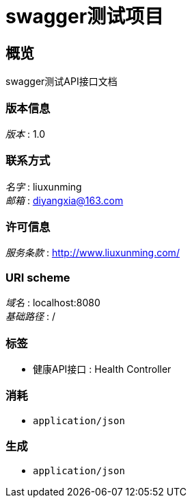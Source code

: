 = swagger测试项目


[[_overview]]
== 概览
swagger测试API接口文档


=== 版本信息
[%hardbreaks]
__版本__ : 1.0


=== 联系方式
[%hardbreaks]
__名字__ : liuxunming
__邮箱__ : diyangxia@163.com


=== 许可信息
[%hardbreaks]
__服务条款__ : http://www.liuxunming.com/


=== URI scheme
[%hardbreaks]
__域名__ : localhost:8080
__基础路径__ : /


=== 标签

* 健康API接口 : Health Controller


=== 消耗

* `application/json`


=== 生成

* `application/json`



